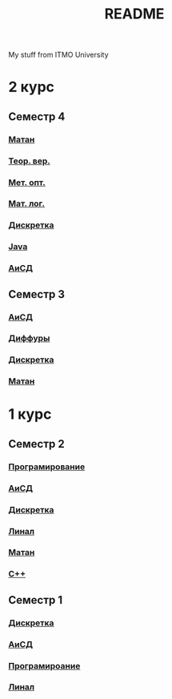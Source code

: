 #+TITLE: README

My stuff from ITMO University

* 2 курс
** Семестр 4
*** [[file:Term4/matan/][Матан]]
*** [[file:Term4/teorver/][Теор. вер.]]
*** [[file:Term4/metopt/][Мет. опт.]]
*** [[file:Term4/matlog/][Мат. лог.]]
*** [[file:Term4/discrete/][Дискретка]]
*** [[file:Term4/java/][Java]]
*** [[file:Term4/algo/][АиСД]]
** Семестр 3
*** [[file:Term3/algo/][АиСД]]
*** [[file:Term3/diffur/][Диффуры]]
*** [[file:Term3/discrete/][Дискретка]]
*** [[file:Term3/matan/][Матан]]
* 1 курс
** Семестр 2
*** [[file:Term2/programming/][Програмирование]]
*** [[file:Term2/algo/][АиСД]]
*** [[file:Term2/discrete/][Дискретка]]
*** [[file:Term2/linal/][Линал]]
*** [[file:Term2/matan/][Матан]]
*** [[file:Term2/CXX/][С++]]
** Семестр 1
*** [[file:Term1/Discrete/][Дискретка]]
*** [[file:Term1/algo/][АиСД]]
*** [[file:Term1/programming/][Програмироание]]
*** [[file:Term1/linal/][Линал]]
   

